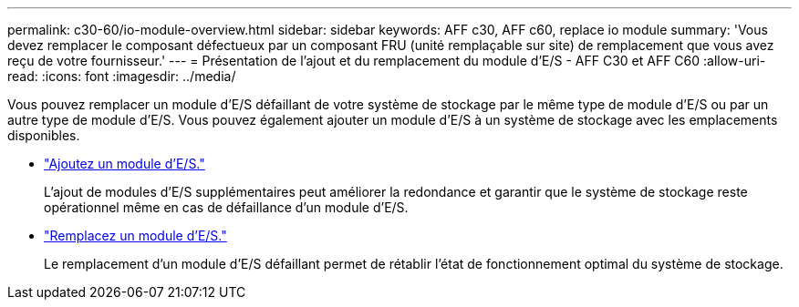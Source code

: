 ---
permalink: c30-60/io-module-overview.html 
sidebar: sidebar 
keywords: AFF c30, AFF c60, replace io module 
summary: 'Vous devez remplacer le composant défectueux par un composant FRU (unité remplaçable sur site) de remplacement que vous avez reçu de votre fournisseur.' 
---
= Présentation de l'ajout et du remplacement du module d'E/S - AFF C30 et AFF C60
:allow-uri-read: 
:icons: font
:imagesdir: ../media/


[role="lead"]
Vous pouvez remplacer un module d'E/S défaillant de votre système de stockage par le même type de module d'E/S ou par un autre type de module d'E/S. Vous pouvez également ajouter un module d'E/S à un système de stockage avec les emplacements disponibles.

* link:io-module-add.html["Ajoutez un module d'E/S."]
+
L'ajout de modules d'E/S supplémentaires peut améliorer la redondance et garantir que le système de stockage reste opérationnel même en cas de défaillance d'un module d'E/S.

* link:io-module-replace.html["Remplacez un module d'E/S."]
+
Le remplacement d'un module d'E/S défaillant permet de rétablir l'état de fonctionnement optimal du système de stockage.


